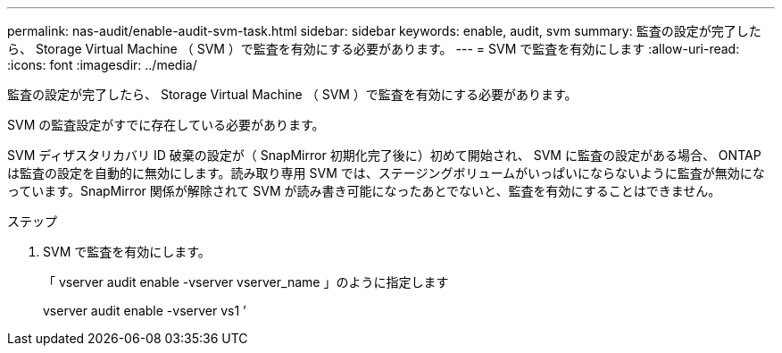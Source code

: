---
permalink: nas-audit/enable-audit-svm-task.html 
sidebar: sidebar 
keywords: enable, audit, svm 
summary: 監査の設定が完了したら、 Storage Virtual Machine （ SVM ）で監査を有効にする必要があります。 
---
= SVM で監査を有効にします
:allow-uri-read: 
:icons: font
:imagesdir: ../media/


[role="lead"]
監査の設定が完了したら、 Storage Virtual Machine （ SVM ）で監査を有効にする必要があります。

SVM の監査設定がすでに存在している必要があります。

SVM ディザスタリカバリ ID 破棄の設定が（ SnapMirror 初期化完了後に）初めて開始され、 SVM に監査の設定がある場合、 ONTAP は監査の設定を自動的に無効にします。読み取り専用 SVM では、ステージングボリュームがいっぱいにならないように監査が無効になっています。SnapMirror 関係が解除されて SVM が読み書き可能になったあとでないと、監査を有効にすることはできません。

.ステップ
. SVM で監査を有効にします。
+
「 vserver audit enable -vserver vserver_name 」のように指定します

+
vserver audit enable -vserver vs1 ’


